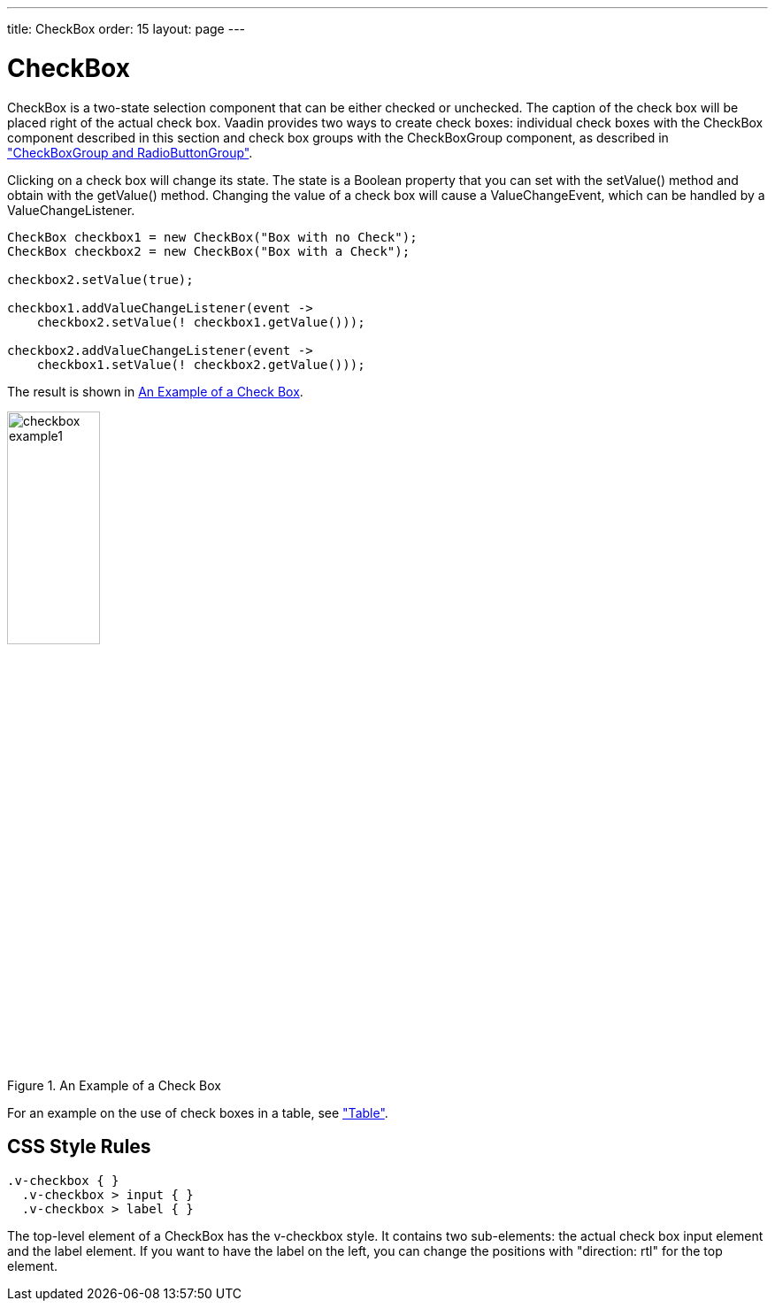 ---
title: CheckBox
order: 15
layout: page
---

[[components.checkbox]]
= [classname]#CheckBox#

ifdef::web[]
[.sampler]
image:{live-demo-image}[alt="Live Demo", link="http://demo.vaadin.com/sampler/#ui/data-input/other/check-box"]
endif::web[]

[classname]#CheckBox# is a two-state selection component that can be either
checked or unchecked. The caption of the check box will be placed right of the
actual check box. Vaadin provides two ways to create check boxes: individual
check boxes with the [classname]#CheckBox# component described in this section
and check box groups with the [classname]#CheckBoxGroup# component, as described in
<<dummy/../../../framework/components/components-optiongroups#components.optiongroups,"CheckBoxGroup and RadioButtonGroup">>.

Clicking on a check box will change its state. The state is a [classname]#Boolean#
property that you can set with the [methodname]#setValue()# method and obtain with
the [methodname]#getValue()# method. Changing the value of a check box will cause
a [classname]#ValueChangeEvent#, which can be handled by a [classname]#ValueChangeListener#.


[source, java]
----
CheckBox checkbox1 = new CheckBox("Box with no Check");
CheckBox checkbox2 = new CheckBox("Box with a Check");

checkbox2.setValue(true);

checkbox1.addValueChangeListener(event ->
    checkbox2.setValue(! checkbox1.getValue()));

checkbox2.addValueChangeListener(event ->
    checkbox1.setValue(! checkbox2.getValue()));
----

The result is shown in <<figure.components.checkbox.basic>>.

[[figure.components.checkbox.basic]]
.An Example of a Check Box
image::img/checkbox-example1.png[width=35%, scaledwidth=50%]

For an example on the use of check boxes in a table, see
<<dummy/../../../framework/components/components-table#components.table,"Table">>.

== CSS Style Rules


[source, css]
----
.v-checkbox { }
  .v-checkbox > input { }
  .v-checkbox > label { }
----

The top-level element of a [classname]#CheckBox# has the
[literal]#++v-checkbox++# style. It contains two sub-elements: the actual check
box [literal]#++input++# element and the [literal]#++label++# element. If you
want to have the label on the left, you can change the positions with "[literal]#++direction: rtl++#" for the top element.
